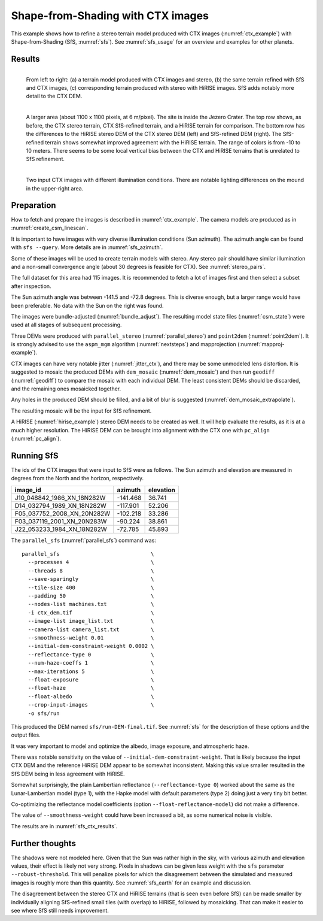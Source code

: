 .. _sfs_ctx:

Shape-from-Shading with CTX images
----------------------------------

This example shows how to refine a stereo terrain model produced with CTX images
(:numref:`ctx_example`) with Shape-from-Shading (SfS, :numref:`sfs`). See
:numref:`sfs_usage` for an overview and examples for other planets.

.. _sfs_ctx_results:

Results
~~~~~~~

.. figure:: ../images/ctx_sfs_zoom_in.png
   :name: ctx_sfs_zoom_in
   :alt: ctx_sfs_zoom_in
   :align: left
   
   From left to right: (a) a terrain model produced with CTX images and stereo, (b)
   the same terrain refined with SfS and CTX images, (c) corresponding terrain
   produced with stereo with HiRISE images. SfS adds notably more detail to the CTX
   DEM.

.. figure:: ../images/ctx_sfs_dem_err.png
   :name: ctx_sfs_dem_err
   :alt: ctx_sfs_dem_err
   :align: left
   
   A larger area (about 1100 x 1100 pixels, at 6 m/pixel). The site is inside the
   Jezero Crater. The top row shows, as before, the CTX stereo terrain, CTX
   SfS-refined terrain, and a HiRISE terrain for comparison. The bottom row has the
   differences to the HiRISE stereo DEM of the CTX stereo DEM (left) and SfS-refined
   DEM (right). The SfS-refined terrain shows somewhat improved agreement with
   the HiRISE terrain. The range of colors is from -10 to 10 meters. There seems to
   be some local vertical bias between the CTX and HiRISE terrains that is
   unrelated to SfS refinement.

.. figure:: ../images/ctx_ortho.png
   :name: ctx_ortho
   :alt: ctx_ortho
   :align: left
   
   Two input CTX images with different illumination conditions. There are notable 
   lighting differences on the mound in the upper-right area.

Preparation
~~~~~~~~~~~

How to fetch and prepare the images is described in :numref:`ctx_example`.
The camera models are produced as in :numref:`create_csm_linescan`.

It is important to have images with very diverse illumination conditions (Sun
azimuth). The azimuth angle can be found with ``sfs --query``. More details are
in :numref:`sfs_azimuth`.

Some of these images will be used to create terrain models with stereo. Any
stereo pair should have similar illumination and a non-small convergence angle
(about 30 degrees is feasible for CTX). See :numref:`stereo_pairs`.

The full dataset for this area had 115 images. It is recommended to fetch a
lot of images first and then select a subset after inspection.

The Sun azimuth angle was between -141.5 and -72.8 degrees. This is diverse
enough, but a larger range would have been preferable. No data with the Sun
on the right was found. 

The images were bundle-adjusted (:numref:`bundle_adjust`). The resulting model
state files (:numref:`csm_state`) were used at all stages of subsequent
processing.

Three DEMs were produced with ``parallel_stereo`` (:numref:`parallel_stereo`)
and ``point2dem`` (:numref:`point2dem`). It is strongly advised to use the
``aspm_mgm`` algorithm (:numref:`nextsteps`) and mapprojection
(:numref:`mapproj-example`).

CTX images can have very notable jitter (:numref:`jitter_ctx`), and there may be
some unmodeled lens distortion. It is suggested to mosaic the produced DEMs
with ``dem_mosaic`` (:numref:`dem_mosaic`) and then run ``geodiff`` (:numref:`geodiff`)
to compare the mosaic with each individual DEM. The least consistent DEMs
should be discarded, and the remaining ones mosaicked together. 

Any holes in the produced DEM should be filled, and a bit of blur is suggested
(:numref:`dem_mosaic_extrapolate`).

The resulting mosaic will be the input for SfS refinement.

A HiRISE (:numref:`hirise_example`) stereo DEM needs to be created as well. It
will help evaluate the results, as it is at a much higher resolution. 
The HiRISE DEM can be brought into alignment with the CTX one with ``pc_align``
(:numref:`pc_align`).

Running SfS
~~~~~~~~~~~

The ids of the CTX images that were input to SfS were as follows. The Sun
azimuth and elevation are measured in degrees from the North and the horizon,
respectively.

.. list-table::
   :header-rows: 1

   * - image_id
     - azimuth
     - elevation
   * - J10_048842_1986_XN_18N282W
     - -141.468
     - 36.741
   * - D14_032794_1989_XN_18N282W
     - -117.901
     - 52.206
   * - F05_037752_2008_XN_20N282W
     - -102.218
     - 33.286
   * - F03_037119_2001_XN_20N283W
     - -90.224
     - 38.861
   * - J22_053233_1984_XN_18N282W
     - -72.785
     - 45.893

The ``parallel_sfs`` (:numref:`parallel_sfs`) command was::

    parallel_sfs                             \
      --processes 4                          \
      --threads 8                            \
      --save-sparingly                       \
      --tile-size 400                        \
      --padding 50                           \
      --nodes-list machines.txt              \
      -i ctx_dem.tif                         \
      --image-list image_list.txt            \
      --camera-list camera_list.txt          \
      --smoothness-weight 0.01               \
      --initial-dem-constraint-weight 0.0002 \
      --reflectance-type 0                   \
      --num-haze-coeffs 1                    \
      --max-iterations 5                     \
      --float-exposure                       \
      --float-haze                           \
      --float-albedo                         \
      --crop-input-images                    \
      -o sfs/run

This produced the DEM named ``sfs/run-DEM-final.tif``. See :numref:`sfs` for the
description of these options and the output files.

It was very important to model and optimize the albedo, image exposure, and
atmospheric haze.

There was notable sensitivity on the value of
``--initial-dem-constraint-weight``. That is likely because the input CTX DEM
and the reference HiRISE DEM appear to be somewhat inconsistent. Making this
value smaller resulted in the SfS DEM being in less agreement with HiRISE.

Somewhat surprisingly, the plain Lambertian reflectance (``--reflectance-type 0``)
worked about the same as the Lunar-Lambertian model (type 1),
with the Hapke model with default parameters (type 2) doing
just a very tiny bit better.

Co-optimizing the reflectance model coefficients (option
``--float-reflectance-model``) did not make a difference.

The value of ``--smoothness-weight`` could have been increased a bit, as
some numerical noise is visible. 

The results are in :numref:`sfs_ctx_results`.

Further thoughts
~~~~~~~~~~~~~~~~

The shadows were not modeled here. Given that the Sun was rather high in the sky,
with various azimuth and elevation values, their effect is likely not very
strong. Pixels in shadows can be given less weight with the ``sfs`` parameter
``--robust-threshold``. This will penalize pixels for which the disagreement
between the simulated and measured images is roughly more than this
quantity. See :numref:`sfs_earth` for an example and discussion.

The disagreement between the stereo CTX and HiRISE terrains (that is seen even
before SfS) can be made smaller by individually aligning SfS-refined small tiles
(with overlap) to HiRISE, followed by mosaicking. That can make it easier to see
where SfS still needs improvement. 
